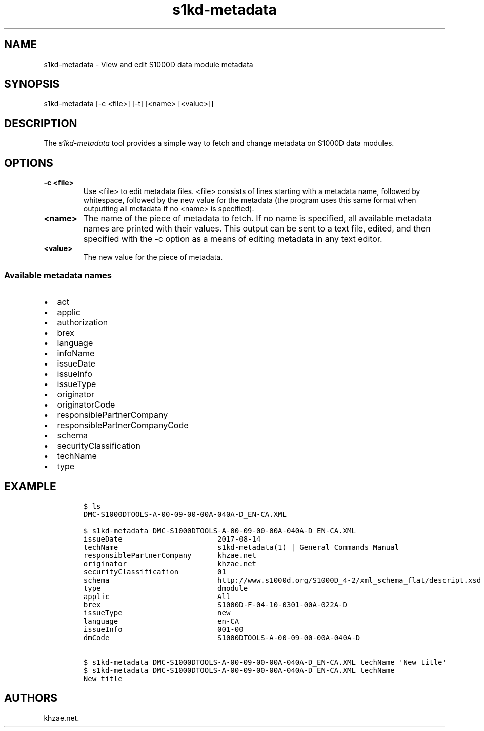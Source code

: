.\" Automatically generated by Pandoc 1.19.2.1
.\"
.TH "s1kd\-metadata" "1" "2017\-08\-24" "" "General Commands Manual"
.hy
.SH NAME
.PP
s1kd\-metadata \- View and edit S1000D data module metadata
.SH SYNOPSIS
.PP
s1kd\-metadata [\-c <file>] [\-t] [<name> [<value>]]
.SH DESCRIPTION
.PP
The \f[I]s1kd\-metadata\f[] tool provides a simple way to fetch and
change metadata on S1000D data modules.
.SH OPTIONS
.TP
.B \-c <file>
Use <file> to edit metadata files.
<file> consists of lines starting with a metadata name, followed by
whitespace, followed by the new value for the metadata (the program uses
this same format when outputting all metadata if no <name> is
specified).
.RS
.RE
.TP
.B <name>
The name of the piece of metadata to fetch.
If no name is specified, all available metadata names are printed with
their values.
This output can be sent to a text file, edited, and then specified with
the \-c option as a means of editing metadata in any text editor.
.RS
.RE
.TP
.B <value>
The new value for the piece of metadata.
.RS
.RE
.SS Available metadata names
.IP \[bu] 2
act
.IP \[bu] 2
applic
.IP \[bu] 2
authorization
.IP \[bu] 2
brex
.IP \[bu] 2
language
.IP \[bu] 2
infoName
.IP \[bu] 2
issueDate
.IP \[bu] 2
issueInfo
.IP \[bu] 2
issueType
.IP \[bu] 2
originator
.IP \[bu] 2
originatorCode
.IP \[bu] 2
responsiblePartnerCompany
.IP \[bu] 2
responsiblePartnerCompanyCode
.IP \[bu] 2
schema
.IP \[bu] 2
securityClassification
.IP \[bu] 2
techName
.IP \[bu] 2
type
.SH EXAMPLE
.IP
.nf
\f[C]
$\ ls
DMC\-S1000DTOOLS\-A\-00\-09\-00\-00A\-040A\-D_EN\-CA.XML

$\ s1kd\-metadata\ DMC\-S1000DTOOLS\-A\-00\-09\-00\-00A\-040A\-D_EN\-CA.XML
issueDate\ \ \ \ \ \ \ \ \ \ \ \ \ \ \ \ \ \ \ \ \ \ 2017\-08\-14
techName\ \ \ \ \ \ \ \ \ \ \ \ \ \ \ \ \ \ \ \ \ \ \ s1kd\-metadata(1)\ |\ General\ Commands\ Manual
responsiblePartnerCompany\ \ \ \ \ \ khzae.net
originator\ \ \ \ \ \ \ \ \ \ \ \ \ \ \ \ \ \ \ \ \ khzae.net
securityClassification\ \ \ \ \ \ \ \ \ 01
schema\ \ \ \ \ \ \ \ \ \ \ \ \ \ \ \ \ \ \ \ \ \ \ \ \ http://www.s1000d.org/S1000D_4\-2/xml_schema_flat/descript.xsd
type\ \ \ \ \ \ \ \ \ \ \ \ \ \ \ \ \ \ \ \ \ \ \ \ \ \ \ dmodule
applic\ \ \ \ \ \ \ \ \ \ \ \ \ \ \ \ \ \ \ \ \ \ \ \ \ All
brex\ \ \ \ \ \ \ \ \ \ \ \ \ \ \ \ \ \ \ \ \ \ \ \ \ \ \ S1000D\-F\-04\-10\-0301\-00A\-022A\-D
issueType\ \ \ \ \ \ \ \ \ \ \ \ \ \ \ \ \ \ \ \ \ \ new
language\ \ \ \ \ \ \ \ \ \ \ \ \ \ \ \ \ \ \ \ \ \ \ en\-CA
issueInfo\ \ \ \ \ \ \ \ \ \ \ \ \ \ \ \ \ \ \ \ \ \ 001\-00
dmCode\ \ \ \ \ \ \ \ \ \ \ \ \ \ \ \ \ \ \ \ \ \ \ \ \ S1000DTOOLS\-A\-00\-09\-00\-00A\-040A\-D

$\ s1kd\-metadata\ DMC\-S1000DTOOLS\-A\-00\-09\-00\-00A\-040A\-D_EN\-CA.XML\ techName\ \[aq]New\ title\[aq]
$\ s1kd\-metadata\ DMC\-S1000DTOOLS\-A\-00\-09\-00\-00A\-040A\-D_EN\-CA.XML\ techName
New\ title
\f[]
.fi
.SH AUTHORS
khzae.net.
